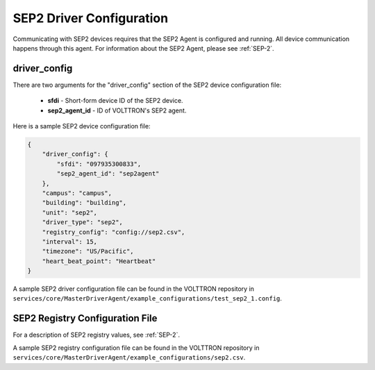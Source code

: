 .. _SEP2-Driver-Config:
SEP2 Driver Configuration
-------------------------

Communicating with SEP2 devices requires that the SEP2 Agent is configured and running.
All device communication happens through this agent. For information about the SEP2 Agent,
please see :ref:`SEP-2`.

driver_config
*************

There are two arguments for the "driver_config" section of the SEP2 device configuration file:

    - **sfdi** - Short-form device ID of the SEP2 device.
    - **sep2_agent_id** - ID of VOLTTRON's SEP2 agent.

Here is a sample SEP2 device configuration file:

.. code-block:: json

    {
        "driver_config": {
            "sfdi": "097935300833",
            "sep2_agent_id": "sep2agent"
        },
        "campus": "campus",
        "building": "building",
        "unit": "sep2",
        "driver_type": "sep2",
        "registry_config": "config://sep2.csv",
        "interval": 15,
        "timezone": "US/Pacific",
        "heart_beat_point": "Heartbeat"
    }

A sample SEP2 driver configuration file can be found in the VOLTTRON repository
in ``services/core/MasterDriverAgent/example_configurations/test_sep2_1.config``.

.. _SEP2-Driver:
SEP2 Registry Configuration File
********************************

For a description of SEP2 registry values, see :ref:`SEP-2`.

A sample SEP2 registry configuration file can be found in the VOLTTRON repository
in ``services/core/MasterDriverAgent/example_configurations/sep2.csv``.
